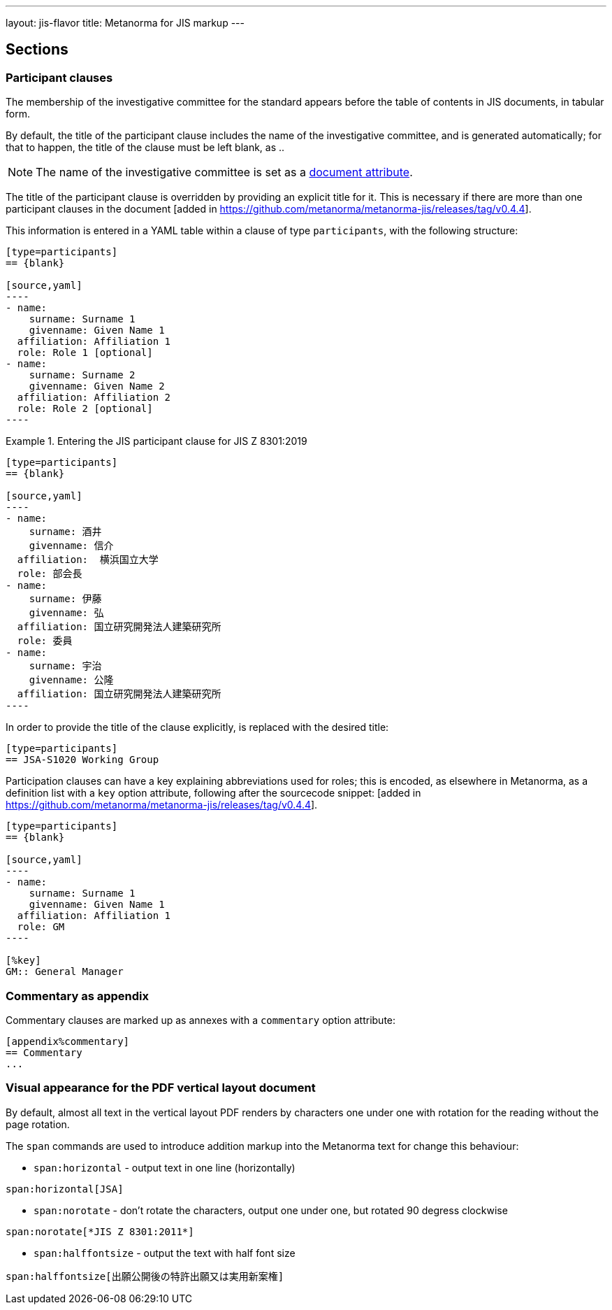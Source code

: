 ---
layout: jis-flavor
title: Metanorma for JIS markup
---

== Sections

=== Participant clauses

The membership of the investigative committee for the standard appears before
the table of contents in JIS documents, in tabular form.

By default, the title of the participant clause includes the name of the investigative
committee, and is generated automatically; for that to happen, the title of the clause
must be left blank, as `{blank}`..

NOTE: The name of the investigative committee is set as a
link:/author/jis/ref/document-attributes/[document attribute].

The title of the participant clause is overridden by providing an explicit title for it.
This is necessary if there are more than one participant clauses 
in the document [added in https://github.com/metanorma/metanorma-jis/releases/tag/v0.4.4].

This information is entered in a YAML table within a clause of type
`participants`, with the following structure:

[source,asciidoc]
-----
[type=participants]
== {blank}

[source,yaml]
----
- name:
    surname: Surname 1
    givenname: Given Name 1
  affiliation: Affiliation 1
  role: Role 1 [optional]
- name:
    surname: Surname 2
    givenname: Given Name 2
  affiliation: Affiliation 2
  role: Role 2 [optional]
----
-----

.Entering the JIS participant clause for JIS Z 8301:2019
[example]
====
[source,asciidoc]
-----
[type=participants]
== {blank}

[source,yaml]
----
- name:
    surname: 酒井
    givenname: 信介
  affiliation:  横浜国立大学
  role: 部会長
- name:
    surname: 伊藤
    givenname: 弘
  affiliation: 国立研究開発法人建築研究所
  role: 委員
- name:
    surname: 宇治
    givenname: 公隆
  affiliation: 国立研究開発法人建築研究所
----
-----
====

In order to provide the title of the clause explicitly, `{blank}` is replaced with the desired title:

====
[source,asciidoc]
-----
[type=participants]
== JSA-S1020 Working Group
-----
====

Participation clauses can have a key explaining abbreviations used for roles; this is encoded, as elsewhere
in Metanorma, as a definition list with a `key` option attribute,
following after the sourcecode snippet: [added in https://github.com/metanorma/metanorma-jis/releases/tag/v0.4.4].

====
[source,asciidoc]
-----
[type=participants]
== {blank}

[source,yaml]
----
- name:
    surname: Surname 1
    givenname: Given Name 1
  affiliation: Affiliation 1
  role: GM
----

[%key]
GM:: General Manager
-----
====


=== Commentary as appendix

Commentary clauses are marked up as annexes with a `commentary` option attribute:

[source,asciidoc]
----
[appendix%commentary]
== Commentary
...
----


=== Visual appearance for the PDF vertical layout document

By default, almost all text in the vertical layout PDF renders by characters one under one with rotation for 
the reading without the page rotation.

The `span` commands are used to introduce addition markup into the Metanorma text for change this behaviour:

* `span:horizontal` - output text in one line (horizontally)

[source,asciidoc]
----
span:horizontal[JSA]
----

* `span:norotate` - don't rotate the characters, output one under one, but rotated 90 degress clockwise

[source,asciidoc]
----
span:norotate[*JIS Z 8301:2011*]
----

* `span:halffontsize` - output the text with half font size

[source,asciidoc]
----
span:halffontsize[出願公開後の特許出願又は実用新案権]
----
